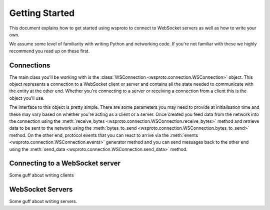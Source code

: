 Getting Started
===============

This document explains how to get started using wsproto to connect to
WebSocket servers as well as how to write your own.

We assume some level of familiarity with writing Python and networking code. If
you're not familiar with these we highly recommend you read up on these first.

Connections
-----------

The main class you'll be working with is the
:class:`WSConnection <wsproto.connection.WSConnection>` object. This object
represents a connection to a WebSocket client or server and contains all the
state needed to communicate with the entity at the other end. Whether you're
connecting to a server or receiving a connection from a client this is the
object you'll use.

The interface to this object is pretty simple. There are some parameters you
may need to provide at initialisation time and these may vary based on whether
you're acting as a client or a server. Once created you feed data from the
network into the connection using the
:meth:`receive_bytes <wsproto.connection.WSConnection.receive_bytes>` method
and retrieve data to be sent to the network using the
:meth:`bytes_to_send <wsproto.connection.WSConnection.bytes_to_send>` method.
On the other end, protocol events that you can react to arrive via the
:meth:`events <wsproto.connection.WSConnection.events>` generator method and
you can send messages back to the other end using the
:meth:`send_data <wsproto.connection.WSConnection.send_data>` method.

Connecting to a WebSocket server
--------------------------------

Some guff about writing clients

WebSocket Servers
-----------------

Some guff about writing servers.
